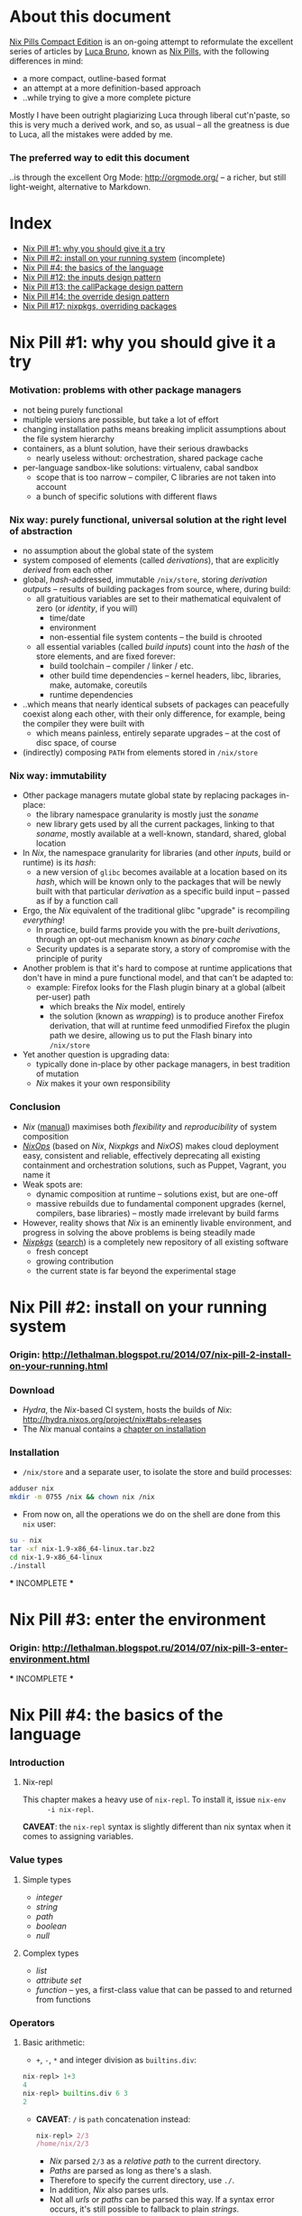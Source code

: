 # -*- indent-tabs-mode: nil -*-
#+startup: hidestars odd

* About this document

  [[https://github.com/deepfire/nix-pills-compact-edition#index][Nix Pills Compact Edition]] is an on-going attempt to reformulate the excellent
  series of articles by [[http://lethalman.blogspot.com/][Luca Bruno]], known as [[http://lethalman.blogspot.ru/2014/07/nix-pill-1-why-you-should-give-it-try.html][Nix Pills]], with the following
  differences in mind:

    - a more compact, outline-based format
    - an attempt at a more definition-based approach
    - ..while trying to give a more complete picture

  Mostly I have been outright plagiarizing Luca through liberal cut'n'paste, so
  this is very much a derived work, and so, as usual -- all the greatness is due
  to Luca, all the mistakes were added by me.

*** The preferred way to edit this document

    ..is through the excellent Org Mode: http://orgmode.org/ -- a richer, but
    still light-weight, alternative to Markdown.

* Index

  - [[https://github.com/deepfire/nix-pills-compact-edition#nix-pill-1-why-you-should-give-it-a-try][Nix Pill #1: why you should give it a try]]
  - [[https://github.com/deepfire/nix-pills-compact-edition#nix-pill-2-install-on-your-running-system][Nix Pill #2: install on your running system]] (incomplete)
  - [[https://github.com/deepfire/nix-pills-compact-edition#nix-pill-4-the-basics-of-the-language][Nix Pill #4: the basics of the language]]
  - [[https://github.com/deepfire/nix-pills-compact-edition#nix-pill-12-the-inputs-design-pattern][Nix Pill #12: the inputs design pattern]]
  - [[https://github.com/deepfire/nix-pills-compact-edition#nix-pill-13-the-callpackage-design-pattern][Nix Pill #13: the callPackage design pattern]]
  - [[https://github.com/deepfire/nix-pills-compact-edition#nix-pill-14-the-override-design-pattern][Nix Pill #14: the override design pattern]]
  - [[https://github.com/deepfire/nix-pills-compact-edition#nix-pill-17-nixpkgs-overriding-packages][Nix Pill #17: nixpkgs, overriding packages]]

* Nix Pill #1: why you should give it a try

*** Motivation: problems with other package managers

    - not being purely functional
    - multiple versions are possible, but take a lot of effort
    - changing installation paths means breaking implicit assumptions about the file system hierarchy
    - containers, as a blunt solution, have their serious drawbacks
      - nearly useless without: orchestration, shared package cache
    - per-language sandbox-like solutions: virtualenv, cabal sandbox
      - scope that is too narrow -- compiler, C libraries are not taken into account
      - a bunch of specific solutions with different flaws

*** Nix way: purely functional, universal solution at the right level of abstraction

    - no assumption about the global state of the system
    - system composed of elements (called /derivations/), that are explicitly
      /derived/ from each other
    - global, /hash/-addressed, immutable =/nix/store=, storing /derivation outputs/ -- results of
      building packages from source, where, during build:
      - all gratuitious variables are set to their mathematical equivalent of zero (or /identity/, if you will)
        - time/date
        - environment
        - non-essential file system contents -- the build is chrooted
      - all essential variables (called /build inputs/) count into the /hash/
        of the store elements, and are fixed forever:
        - build toolchain -- compiler / linker / etc.
        - other build time dependencies -- kernel headers, libc, libraries, make, automake, coreutils
        - runtime dependencies
    - ..which means that nearly identical subsets of packages can peacefully
      coexist along each other, with their only difference, for example, being
      the compiler they were built with
      - which means painless, entirely separate upgrades -- at the cost of disc space, of course
    - (indirectly) composing =PATH= from elements stored in =/nix/store=

*** Nix way: immutability

    - Other package managers mutate global state by replacing packages in-place:
      - the library namespace granularity is mostly just the /soname/
      - new library gets used by all the current packages, linking to that
        /soname/, mostly available at a well-known, standard, shared, global location
    - In /Nix/, the namespace granularity for libraries (and other /inputs/, build or runtime)
      is its /hash/:
      - a new version of =glibc= becomes available at a location based on its /hash/,
        which will be known only to the packages that will be newly built with
        that particular /derivation/ as a specific build input -- passed as if
        by a function call
    - Ergo, the /Nix/ equivalent of the traditional glibc "upgrade" is recompiling /everything/!
      - In practice, build farms provide you with the pre-built /derivations/,
        through an opt-out mechanism known as /binary cache/
      - Security updates is a separate story, a story of compromise with the
        principle of purity
    - Another problem is that it's hard to compose at runtime applications
      that don't have in mind a pure functional model, and that can't be
      adapted to:
      - example: Firefox looks for the Flash plugin binary at a global (albeit per-user) path
        - which breaks the /Nix/ model, entirely
        - the solution (known as /wrapping/) is to produce another Firefox
          derivation, that will at runtime feed unmodified Firefox the plugin path
          we desire, allowing us to put the Flash binary into =/nix/store=
    - Yet another question is upgrading data:
      - typically done in-place by other package managers, in best tradition of mutation
      - /Nix/ makes it your own responsibility

*** Conclusion

    - /Nix/ ([[http://nixos.org/nix/manual/][manual]]) maximises both /flexibility/ and /reproducibility/ of system composition
    - /[[http://nixos.org/nixops/][NixOps]]/ (based on /Nix/, /Nixpkgs/ and /NixOS/) makes cloud deployment
      easy, consistent and reliable, effectively deprecating all existing
      containment and orchestration solutions, such as Puppet, Vagrant, you name
      it
    - Weak spots are:
      - dynamic composition at runtime -- solutions exist, but are one-off
      - massive rebuilds due to fundamental component upgrades (kernel, compilers,
        base libraries) -- mostly made irrelevant by build farms
    - However, reality shows that /Nix/ is an eminently livable environment, and
      progress in solving the above problems is being steadily made
    - /[[https://github.com/NixOS/nixpkgs][Nixpkgs]]/ ([[http://nixos.org/nixos/packages.html][search]]) is a completely new repository of all existing software
      - fresh concept
      - growing contribution
      - the current state is far beyond the experimental stage

* Nix Pill #2: install on your running system

*** Origin: http://lethalman.blogspot.ru/2014/07/nix-pill-2-install-on-your-running.html

*** Download

    - /Hydra/, the /Nix/-based CI system, hosts the builds of /Nix/:
      http://hydra.nixos.org/project/nix#tabs-releases
    - The /Nix/ manual contains a [[http://nixos.org/nix/manual/#chap-installation][chapter on installation]]

*** Installation

    - =/nix/store= and a separate user, to isolate the store and build processes:

#+BEGIN_SRC sh
adduser nix
mkdir -m 0755 /nix && chown nix /nix
#+END_SRC

    - From now on, all the operations we do on the shell are done from this =nix=
      user:

#+BEGIN_SRC sh
su - nix
tar -xf nix-1.9-x86_64-linux.tar.bz2
cd nix-1.9-x86_64-linux
./install
#+END_SRC

    *** INCOMPLETE ***

* Nix Pill #3: enter the environment

*** Origin: http://lethalman.blogspot.ru/2014/07/nix-pill-3-enter-environment.html

    *** INCOMPLETE ***

* Nix Pill #4: the basics of the language

*** Introduction

***** Nix-repl

      This chapter makes a heavy use of =nix-repl=.  To install it, issue =nix-env
      -i nix-repl=.

      *CAVEAT*: the =nix-repl= syntax is slightly different than nix syntax when it
      comes to assigning variables.

*** Value types

***** Simple types

      - /integer/
      - /string/
      - /path/
      - /boolean/
      - /null/

***** Complex types

      - /list/
      - /attribute set/
      - /function/ -- yes, a first-class value that can be passed to and
        returned from functions

*** Operators

***** Basic arithmetic:

      - =+=, =-=, =*= and integer division as =builtins.div=:

#+BEGIN_SRC nix
nix-repl> 1+3
4
nix-repl> builtins.div 6 3
2
#+END_SRC

      - *CAVEAT*: =/= is =path= concatenation instead:

        #+BEGIN_SRC nix
        nix-repl> 2/3
        /home/nix/2/3
        #+END_SRC

        - /Nix/ parsed =2/3= as a /relative path/ to the current directory.
        - /Paths/ are parsed as long as there's a slash.
        - Therefore to specify the current directory, use =./=.
        - In addition, /Nix/ also parses urls.
        - Not all /urls/ or /paths/ can be parsed this way.  If a syntax error
          occurs, it's still possible to fallback to plain /strings/.

      - *NOTE*: =builtins.div= is not being used in the whole of /Nixpkgs/
        repository, hence its second-class syntax status.

***** Boolean expressions

      - =||=, =&&=, =!=
      - =!==, *==*
      - less used tests: =<=, =>=, *>=*, *<=*

***** Other operators

      - http://nixos.org/nix/manual/#table-operators

*** Identifiers

    Dash (=-=) is allowed in identifiers:

#+BEGIN_SRC nix
nix-repl> a-b
error: undefined variable `a-b' at (string):1:1
nix-repl> a - b
error: undefined variable `a' at (string):1:1
#+END_SRC

*** Strings

    - String literals :: ..are enclosed by double-quotes ("), or two single-quotes
         (''), with =\=-based escaping:

#+BEGIN_SRC nix
nix-repl> "''foo''"
"''foo''"
nix-repl> ''"foo"''
"\"foo\""
nix-repl> "\"foo\""
"\"foo\""
#+END_SRC

    - /String literal/ syntax provides means for [[http://nixos.org/nix/manual/#ssec-values][interpolation]] of expressions
      within =${...}=:

      #+BEGIN_SRC nix
      nix-repl> foo = "strval"
      nix-repl> "$foo"
      "$foo"
      nix-repl> "${foo}"
      "strval"
      nix-repl> "${2+3}"
      error: cannot coerce an integer to a string, at (string):1:2
      #+END_SRC

      - *NOTE*: ignore the foo = "strval" assignment, it's =nix-repl=-specific syntax.

    - Escaping =${...}= within double-quoted /string literals/ is done with the
      backslash.  Within two single quotes, it's done with =''=:

#+BEGIN_SRC nix
nix-repl> "\${foo}"
"${foo}"
nix-repl> ''test ''${foo} test''
"test ${foo} test"
#+END_SRC

*** Lists

    - List :: an immutable sequence of /expressions/ delimited by space (not comma):

#+BEGIN_SRC nix
nix-repl> [ 2 "foo" true (2+3) ]
[ 2 "foo" true 5 ]
#+END_SRC

    - Adding or removing elements from a list is only possible through production
      of a new list.

*** Attribute sets

    - Attribute set :: a set of associations between /keys/ and /values/, where:
      - /keys/ can be either/identifiers/ or /strings/, for the cases when desired
        key names aren't valid identifiers
      - /values/ can be arbitrary /Nix/ /expressions/

    - Example value:

      #+BEGIN_SRC nix
      nix-repl> s = { foo = "bar"; a-b = "baz"; "123" = "num"; }
      nix-repl> s
      { 123 = "num"; a-b = "baz"; foo = "bar"; }
      #+END_SRC

      - The output from =nix-repl= is wrong, you can't write { 123 = "num"; } because 123 is not an identifier.
      - Semicolon (;) is required after every key-value assignment.
      - For those reading /Nix/ expressions from /Nixpkgs/: do not confuse
        /attribute sets/ (which are /values/) with /argument sets/ used in
        function definitions (which are /argument specifiers/).

    - Accessing elements:

#+BEGIN_SRC nix
nix-repl> s.a-b
"baz"
nix-repl> s."123"
"num"
#+END_SRC

    - Defining /recursive attribute sets/:
      - Exhibit of the problem:

#+BEGIN_SRC nix
nix-repl> { a = 3; b = a+4; }
error: undefined variable `a' at (string):1:10
#+END_SRC

      - Problem statement -- =a= isn't in scope for =b=
      - Solution: *INCOMPLETE*: URL

#+BEGIN_SRC nix
nix-repl> rec { a= 3; b = a+4; }
{ a = 3; b = 7; }
#+END_SRC

*** If expression

#+BEGIN_SRC nix
nix-repl> a = 3
nix-repl> b = 4
nix-repl> if a > b then "yes" else "no"
"no"
#+END_SRC

    - Both =then= and =else= must be available -- so the value of the expression
      is always defined.

*** Let expression

    - Introducing variables into scope:

#+BEGIN_SRC nix
nix-repl> let a = 3; b = 4; in a + b
7
#+END_SRC

    - ..with recursion:

#+BEGIN_SRC nix
nix-repl> let a = 4; b = a + 5; in b
9
#+END_SRC

    - Variable scopes compose..:

#+BEGIN_SRC nix
nix-repl> let a = 3; in let b = 4; in a + b
7
#+END_SRC

    - ..with shadowing:

#+BEGIN_SRC nix
nix-repl> let a = 3; in let a = 8; b = 4; in a + b
12
#+END_SRC

*** With expression

    - =with= allows "opening" /attribute sets/, binding names of its keys to their
      corresponding values:

#+BEGIN_SRC nix
nix-repl> longExpression = { a = 3; b = 4; "123" = 5; }
nix-repl> longExpression.a + longExpression.b
7
nix-repl> with longExpression; a + b
7
#+END_SRC

    - *CAVEAT*: only valid identifiers from the set keys will be included

#+BEGIN_SRC nix
nix-repl> let a = 10; in with longExpression; a + b + longExpression."123"
19
#+END_SRC

    - *CAVEAT*: if an identifier is bound in the outer scope and is also present
      in the attribute set of =with=, it will *not* be shadowed

#+BEGIN_SRC nix
nix-repl> let a = 10; in with longExpression; a + b
14
nix-repl> let a = 10; in with longExpression; longExpression.a + b
7
#+END_SRC

*** Laziness

    /Nix/ evaluates expressions only [[http://en.wikipedia.org/wiki/Lazy_evaluation][when needed]].  This allows easy definition of
    mutually referencing entities and efficient handling of large package
    repository definitions.

    *** INCOMPLETE ***

* Nix Pill #5: functions and imports

*** Origin: http://lethalman.blogspot.ru/2014/07/nix-pill-5-functions-and-imports.html

    *** INCOMPLETE ***

* Nix Pill #6: our first derivation

*** Origin: http://lethalman.blogspot.ru/2014/07/nix-pill-6-our-first-derivation.html

    *** INCOMPLETE ***

* Nix Pill #7: a working derivation

*** Origin: http://lethalman.blogspot.ru/2014/07/nix-pill-7-working-derivation.html

    *** INCOMPLETE ***

* Nix Pill #8: generic builders

*** Origin: http://lethalman.blogspot.ru/2014/08/nix-pill-8-generic-builders.html

    *** INCOMPLETE ***

* Nix Pill #9: automatic runtime dependencies

*** Origin: http://lethalman.blogspot.ru/2014/08/nix-pill-9-automatic-runtime.html

    *** INCOMPLETE ***

* Nix Pill #10: developing with nix-shell

*** Origin: http://lethalman.blogspot.ru/2014/08/nix-pill-10-developing-with-nix-shell.html

    *** INCOMPLETE ***

* Nix Pill #11: the garbage collector

*** Origin: http://lethalman.blogspot.ru/2014/08/nix-pill-11-garbage-collector.html

    *** INCOMPLETE ***

* Nix Pill #12: the inputs design pattern

*** Composing package definitions: repositories in Nix

     - We only packaged a single program so far -- but how do we compose package definitions?

     - As we have already seen, from the point of view of a single /package X/,
       /Nix/ is a language for describing:
       - /names/ of the /externalities/ that are required to build (and run) /package X/
       - how to use these /externalities/, given their /names/
       - ..which looks suspiciously like function definition -- which it is!

     - However, function definition at package level isn't enough for whole-system description:
       - ..functions need arguments supplied, which is the /Nix/ way of saying that:
       - ..packages need to have their dependencies supplied
       - ..which means that particular versions and build configurations of the
         dependencies need to be decided upon /somewhere/
       - Traditionally, this /somewhere/ is called a /package repository/

     - /Nix/, by itself, doesn't enforce a /package repository/ structure, as the
       only inherent requirement of its functional decomposition approach is that
       all the /functions/ that define packages must be supplied proper arguments.

     - /Nix/, however has a particular /package repository/, with a particular
       structure -- /[[https://github.com/NixOS/nixpkgs][Nixpkgs]]/
       - essentially, a single, giant expression in the /Nix/ language:
         - mostly organized across individual, per-package files,
         - the root =import=-ing the nodes and leaves
         - evaluates to a giant attribute set with /name -> package/ pairs
         - ..which works efficiently, due to the /lazy evaluation/ property of /Nix/,
           meaning it only evaluates parts of the expression that are actually needed
       - ..which contrasts with, for example Debian and Fedora, which pull package
         definitions from /several/ repositories (through indexes like =/etc/apt/sources.list=)
       - ..but coincides, for example, with Gentoo

     - The structure of /Nixpkgs/ has /patterns/ (like the above -- pulling
       everything into a /single coherent definition/) that aren't /enforced/ by
       /Nix/, but are nonetheless present, codifying a distillation of successful
       practices of describing the world

*** Packaging graphviz

    - Graphviz:
      - uses the standard autotools build system
      - requires no patching
      - dependencies are optional
      - source: http://www.graphviz.org/pub/graphviz/stable/SOURCES/graphviz-2.38.0.tar.gz

    - Expression:

      #+BEGIN_SRC nix
      let
        pkgs = import <nixpkgs> {};
        mkDerivation = import ./autotools.nix pkgs;
      in mkDerivation {
        name = "graphviz";
        src = ./graphviz-2.38.0.tar.gz;
      }
      #+END_SRC

      - reuses =autotools.nix= from =hello.nix=

    - Build, producing runnable binaries under =result/bin=:

: nix-build graphviz.nix

    - Let's create a simple png:

      #+BEGIN_SRC sh
      $ echo 'graph test { a -- b }' | result/bin/dot -Tpng -o test.png
      Format: "png" not recognized. Use one of: canon cmap [...]
      #+END_SRC

      - ..meaning that only the output formats graphviz supports natively, without
        using any extra library, were built.

    - in =autotools.nix= there's a =buildInputs= variable, which gets concatenated
      to =baseInputs=.  That would be the perfect place to add a build
      dependency.  We created that variable exactly for this reason to be
      overridable from package expressions.

*** Digression about gcc and ld wrappers

    - build systems for =gd=, =jpeg=, =fontconfig= and =bzip2= libraries
      (dependencies of =gd=) don't use =pkg-config= to specify which flags to pass
      to the compiler, and so rely, instead, on the traditional, system-global
      locations, such as =/usr/lib= and =/usr/include= to find dependency headers
      and binaries -- which are exactly absent in the Nix model.

    - =gcc= and =binutils= package definitions provided by =Nixpkgs= include
      [[http://nixos.org/nixpkgs/manual/#ssec-setup-hooks][wrappers]], that allow passing extra arguments to =gcc= and =ld= binaries --
      bypassing and overriding the project build systems we call into, and
      effectively providing us with a project-independent way of supplying
      tool flags and dependencies:

      - =NIX_CFLAGS_COMPILE= :: extra flags to gcc at compile time
      - =NIX_LDFLAGS= :: extra flags to ld

    - These variables can be filled from /derivation inputs/ the same way as was
      previously done for =PATH= -- here is the relevant snippet of =setup.sh=:

      #+BEGIN_SRC sh
      for p in $baseInputs $buildInputs; do
        if [ -d $p/bin ]; then
          export PATH="$p/bin${PATH:+:}$PATH"
        fi
        if [ -d $p/include ]; then
          export NIX_CFLAGS_COMPILE="-I $p/include${NIX_CFLAGS_COMPILE:+ }$NIX_CFLAGS_COMPILE"
        fi
        if [ -d $p/lib ]; then
          export NIX_LDFLAGS="-rpath $p/lib -L $p/lib${NIX_LDFLAGS:+ }$NIX_LDFLAGS"
        fi
      done
      #+END_SRC

      - The =-rpath= flag in =ld= is needed because at runtime, the executable
        must use exactly that version of the library.
      - If unneeded paths are specified, the fixup phase will automatically shrink
        the =rpath=.

*** Completing graphviz with gd

    Building upon the results above, we now can transparently supply the graphviz
    build system with more libraries -- which it will find without any =configure=
    parameters, thanks to the =gcc= and =ld= wrappers:

#+BEGIN_SRC nix
# graphviz.nix
let
  pkgs = import <nixpkgs> {};
  mkDerivation = import ./autotools.nix pkgs;
in mkDerivation {
  name = "graphviz";
  src = ./graphviz-2.38.0.tar.gz;
  buildInputs = with pkgs; [ gd fontconfig libjpeg bzip2 ];
}
#+END_SRC

*** Composing package definitions: the repository expression

    - It's nice to be able to abstract out the file-level repository structure,
      replacing the file paths with names, and that's what /Nixpkgs/ does -- the
      top level expression imports the file names and provides the results as
      elements of the attribute set:

#+BEGIN_SRC nix
# default.nix:
{
  hello    = import ./hello.nix;
  graphviz = import ./graphviz.nix;
}
#+END_SRC

    - Trying it:

#+BEGIN_SRC sh
$ nix-repl
nix-repl> :l default.nix
Added 2 variables.
nix-repl> hello
«derivation /nix/store/dkib02g54fpdqgpskswgp6m7bd7mgx89-hello.drv»
nix-repl> graphviz
«derivation /nix/store/zqv520v9mk13is0w980c91z7q1vkhhil-graphviz.drv»
#+END_SRC

    - With =nix-build=:

      #+BEGIN_SRC sh
      $ nix-build default.nix -A hello
      [...]
      $ result/bin/hello
      Hello, world!
      #+END_SRC

      - The =-A= argument is used to access an /attribute/ of the set from the
        given .nix expression.
      - When a directory (by default the current directory) has a =default.nix=,
        it will be used by default, so the following will work as well:

: nix-build -A hello

    - Install the package in your user environment:

      #+BEGIN_SRC sh
      $ nix-env -f . -iA graphviz
      [...]
      $ dot -V
      #+END_SRC

      - =-f= is used to specify the expression to use, in this case the current
        directory, therefore ./default.nix.
      - =-i= stands for installation
      - =-A= is the same as above for nix-build

    - ..which concludes an exhibit of the essence of nixpkgs -- a collection of
      package definitions.

*** The inputs pattern

    - Three problems with =hello.nix= and =graphviz.nix= definitions, rooting,
      essentially in their dependence on =Nixpkgs= structure:
      - They =import= /Nixpkgs/ directly. In =autotools.nix= instead we pass /Nixpkgs/ as
        an argument. That's a much better approach.
      - No way to define =graphviz= without =libgd= support
      - No way to vary =libgd= version in =graphviz= definition

    - So far, the answer was to edit the /callee/
    - The essence of the /inputs pattern/ is to actually use the functional abstraction,
      shifting these high-level decisions where they belong -- to the /caller/

    - Inputs of an expression :: the set of /derivations/ needed to build that
         expression. In this case:
      - =mkDerivation= from =autotools=. Recall that =mkDerivation= has an
        /implicit dependency/ on the toolchain.
      - =libgd= and its dependencies.

    - *NOTE*: =src= is also an input but it's pointless to change the source
      from the caller.  For version bumps, in /Nixpkgs/ we prefer to write another
      expression (e.g. because patches are needed or different inputs are needed).

*** Leveraging functional abstraction for package expression independence

    - for =graphviz.nix=:

      #+BEGIN_SRC nix
      { mkDerivation, gdSupport ? true, gd, fontconfig, libjpeg, bzip2 }:

      mkDerivation {
        name = "graphviz";
        src = ./graphviz-2.38.0.tar.gz;
        buildInputs = if gdSupport then [ gd fontconfig libjpeg bzip2 ] else [];
      }
      #+END_SRC

      - ={...}: ...= is syntax for defining functions accepting an attribute set
        as argument. *INCOMPLETE*: URL
      - when omitted by the caller, =gdSupport= defaults to =true=

    - for =default.nix=:

      #+BEGIN_SRC nix
      let
        pkgs         = (import <nixpkgs>) {};
        mkDerivation = (import ./autotools.nix) pkgs;
      in with pkgs; {
        hello        = (import ./hello.nix)    { inherit mkDerivation; };
        graphviz     = (import ./graphviz.nix) { inherit mkDerivation gd fontconfig libjpeg bzip2; };
        graphvizCore = (import ./graphviz.nix) { inherit mkDerivation gd fontconfig libjpeg bzip2;
                                                 gdSupport = false; };
      }
      #+END_SRC

      - =let= binds convenience variables
      - for pedagogical purposes we cheat, by using a =<nixpkgs>=, which already
        contains everything one might want -- defining contents of =<nixpkgs>=
        from ground up would have obscured the subject matter of this exhibition.
      - =with pkgs= "opens" the /Nixpkgs/, binding =gd=, =fontconfig=, =libjpeg= and =bzip2=
      - the toolchain is captured in the particular value of =mkDerivation=
      - =inherit a b c;= is syntactic sugar for =a = a; b = b; c = c;= --
        essentially capturing a part of the variable scope in an /attribute set/
      - =import= reads the =.nix= files, which contain functions -- which are
        subsequently called with the /attribute sets/ arguments -- which is
        clarified by the added parentheses (which are otherwise unnecessary)

*** Conclusion

    The /inputs pattern/ is another name for leveraging functional abstraction to
    separate the repository in two conceptual parts:

    - Package definitions :: =import=-ed leaves, containing flexible function
         expressions, that are free from policy decision-making, such as:
      - repository structure
      - specific versions of build inputs
      - other choices that the author of a particular /package function/
        expression chose to abstract out
    - High-level structure :: the part that:
      - maintains knowledge of the file structure of /repository/, at the points
        of =import= expressions
      - provides a global namespace of /package names/, associating them to
        attribute sets, which are produced by:
        - instantiation of the =import=-ed /package functions/
          - note that the same /package function/ can be instantiated several
            times, resulting in several /packages/, bound to different /package names/
        - ..while making decisions about their arguments -- whose interpretation is
          determined by the /package functions/

* Nix Pill #13: the callPackage design pattern

*** Origin: http://lethalman.blogspot.ru/2014/09/nix-pill-13-callpackage-design-pattern.html

*** The callPackage convenience

    - Problem: duplicate listing of /package function/ arguments -- /explicit
      argument passing/:
      - In /package function/:

#+BEGIN_SRC nix
# package1.nix
{ input1, input2, ... }:
...
#+END_SRC

      - In /package derivation expressions/:

#+BEGIN_SRC nix
rec {
  lib1     = import package1.nix { inherit input1 input2 ...; };
  program2 = import package2.nix { inherit inputX inputY lib1 ...; };
}
#+END_SRC

    - *NOTE*: this "problem" wouldn't have arised, had we not strategically
      chosen the /package function/ /parameter names/ to coincide with the
      /derivation names/ in the /global derivation namespace/.  To be clear: this
      is a simplification opportunity, not a problem.

    - So, what form do we choose for the lucky /derivation expressions/ -- those
      enjoying the parameter/namespace coincidence?  How about this:

#+BEGIN_SRC nix
{
  lib1     = callPackage package1.nix { };
  program2 = callPackage package2.nix { someoverride = overriddenDerivation; };
}
#+END_SRC

    - The exact semantics should this /implicit argument passing/ have?  This:
      - Import the given /expression/ (which still must evaluate to a /function/).
      - Determine the name of its arguments.
      - Pass the values bound within /global derivation namespace/ to the names of
        those arguments, and let us override those arguments.

*** Implementing callPackage

    - To implement /implicit argument passing/, we need a way to introspect at
      runtime the /argument names/ of a /function/, to know what names it needs:

      #+BEGIN_SRC nix
      nix-repl> add = { a ? 3, b }: a+b
      nix-repl> builtins.functionArgs add
      { a = true; b = false; }
      #+END_SRC

      - As a bonus, =builtins.functionArgs= returns not just the names, but also
        a boolean that determines whether the names have a default value or not.

    - We need access to the /global derivation namespace/, to know what is available

    - Given both of the above, the next step is to extract a subset from the
      /global derivation namespace/, determined by the chosen names:

      #+BEGIN_SRC nix
      # Mocking the /global derivation namespace/ here:
      nix-repl> values = { a = 3; b = 5; c = 10; }
      nix-repl> builtins.intersectAttrs values (builtins.functionArgs add)
      { a = true; b = false; }
      nix-repl> builtins.intersectAttrs (builtins.functionArgs add) values
      { a = 3; b = 5; }
      #+END_SRC

      - =builtins.intersectAttrs= is the function that does the extraction

    - This allows for a preliminary implementation of =callPackage= --
      function calling with /implicit argument passing/, without overrides:

      #+BEGIN_SRC nix
      nix-repl> callPackage = set: f: f (builtins.intersectAttrs (builtins.functionArgs f) set)
      nix-repl> callPackage values add
      8
      nix-repl> with values; add { inherit a b; }
      8
      #+END_SRC

      - =callPackage= is a function of two arguments:
        - the /attribute set/ from which to take arguments for..
        - ..the function that is to be called
      - the second expression shows the original function call expression,
        with /explicit argument passing/ that we sought to avoid

    - What if the /attribute set/ is missing a key/value pair for the /required
      argument/ of the function being called?  Nothing special -- that's an error.

    - The remaining piece is being able to override the /attribute set/, for
      example if the /input derivation/ we want to supply is named with something
      else than the canonical /derivation name/ -- like =gcc-5.2=, instead of
      =gcc=.

    - This can be done through adding a third argument to =callPackage= -- the
      override /attribute set/:

      #+BEGIN_SRC nix
      nix-repl> callPackage = set: f: overrides: f ((builtins.intersectAttrs (builtins.functionArgs f) set) // overrides)
      nix-repl> callPackage values add { }
      8
      nix-repl> callPackage values add { b = 12; }
      15
      #+END_SRC

      - the =//= operator is an /attribute set/ union, with the /attribute set/ on
        the right taking precedence in case of key conflicts.

*** Use callPackage to simplify the repository

    Given our brand new tool, we can simplify the repository expression
    (=default.nix=):

    #+BEGIN_SRC nix
    let
      nixpkgs     = import <nixpkgs> {};
      allPkgs     = nixpkgs // pkgs;
      callPackage = path: overrides:
        let f = import path;
        in f ((builtins.intersectAttrs (builtins.functionArgs f) allPkgs)
              // overrides);
      pkgs        = with nixpkgs; {
        mkDerivation = import ./autotools.nix nixpkgs;
        hello        = callPackage ./hello.nix { };
        graphviz     = callPackage ./graphviz.nix { };
        graphvizCore = callPackage ./graphviz.nix { gdSupport = false; };
      };
    in pkgs
    #+END_SRC

    - We renamed the old =pkgs= of the previous pill to =nixpkgs=. "Our" package
      /attribute set/ is now instead named =pkgs=.
    - For convenience, in =callPackage= we first =import= the file argument,
      instead of calling it directly.  Otherwise each /derivation expression/
      would have to perform the import itself.
    - Since our expressions use packages from /Nixpkgs/, in =callPackage= we use
      =allPkgs=, which is the union of /Nixpkgs/ and our packages.
    - We moved =mkDerivation= into =pkgs= itself, so that it gets also passed
      implicitly

    Note how easy is to override arguments in the case of =graphviz= without =gd=.
    But most importantly, how easy it was to merge two repositories: =nixpkgs= and our =pkgs=!

    *NOTE*: ..how deeply the new scheme depends on the ability of =let= to
    define mutually recursive structure -- which is only made possible by
    /lazy evaluation/ semantics of /Nix/:
      - =allPkgs= depends on =pkgs=
      - =callPackage= depends on =allPkgs=
      - =pkgs= depends on =callPackage=

*** Conclusion

    - /Implicit argument passing/ enabled by callPackage, (aka the /callPackage
      pattern/) allow us to reduce maintenance burden:
      - whenever the set of /package function/ arguments change, we'll most likely
        need to change just one place -- the /package function/ itself
      - whenever the /derivation expression/ needs an override of the default
        inputs to the /package function/, it can easily do just this
    - =builtins.functionArgs= is undocumented in the [[http://nixos.org/nix/manual/][Nix Manual]], mostly because
      it's a function that only makes sense for the sort of plumbing we're going
      through.
    - Most of all, we get to see how /Nix/, the language, is a generic tool
      suitable for construction of arbitrary purpose-built abstractions, that can
      support any policy we choose.

* Nix Pill #14: the override design pattern

*** Prelude: about composability

    - Functional update pattern: update functions return a modified copy
      of the original structure.

    - Common type in Nix :: =a -> Derivation=

    - Example:
      - input derivation =drv=
      - with debug info
      - with patches applied

        #+BEGIN_SRC nix
        debugVersion (applyPatches [ ./patch1.patch ./patch2.patch ] drv)
        #+END_SRC

*** The override pattern

    Let us recall the repository structure:

    - A recursive attribute set :: =Name -> Derivation=

    - ..that employs introspection to supply arguments -- that are its own
      elements -- to the =Derivation= expressions

    - ..it has the following form:

      #+BEGIN_SRC nix
      graphviz = callPackage ./graphviz.nix { };
      #+END_SRC

    - If we wanted to produce a derivation of =graphviz= with a customized =gd=
      version, we would have to:

      #+BEGIN_SRC nix
      mygraphviz = callPackage ./graphviz.nix { gd = customgd; };
      #+END_SRC

    - The problem here is a little unobvious -- our override is tightly coupled to
      the original definition -- which forces us to:

      1. find the original definition
      2. derive a modified version
      3. maintain the modification against the possible changes of the original

    - So, we would like to decouple the override from the form of the definition:

      #+BEGIN_SRC nix
      mygraphviz = graphviz.override { gd = customgd; };
      #+END_SRC

      - *NOTE*: in this form, =.override= is just a plain element of an /attribute set/

*** The override implementation

    As a reminder, the =graphviz= attribute is the /derivation/ (which is an
    /attribute set/) returned by the /derivation function/ =import=-ed from
    =graphviz.nix=.

    So, to follow the form we preferred above, we would have to modify the
    =import=-ed function to return its original /attribute set/ enriched with an
    element named =override=.

    - First attempt:

      #+BEGIN_SRC nix
      {
        # makeOverridable :: (ASet Inputs -> Drv) -> ASet Inputs
        makeOverridable = f: origArgs:
          let
            origRes = f origArgs;
          in
            origRes // { override = newArgs: f (origArgs // newArgs); };
      }
      #+END_SRC

      - takes a /derivation function/
      - returns a /derivation function/, that returns a /derivation/ with an
        enriched /attribute set/ -- the added =override= attribute
      - the =override= attribute _too_ is a /derivation function/, but one, that
        calls the _original_ derivation function with _original_ arguments
        enriched by the /attribute set/ supplied to the /override function/

    - How does it work?

      #+BEGIN_SRC nix
      $ nix-repl
      nix-repl> :l lib.nix
      Added 1 variables.
      nix-repl> f = { a, b }: { result = a+b; }
      nix-repl> f { a = 3; b = 5; }
      { result = 8; }
      nix-repl> res = makeOverridable f { a = 3; b = 5; }
      nix-repl> res
      { override = «lambda»; result = 8; }
      #+END_SRC

      - so far, so good..

    - But, can we chain overrides?

      #+BEGIN_SRC nix
      nix-repl> res.override { a = 10; }
      { result = 15; }
      #+END_SRC

      - ..the result of an override is missing the =override= attribute,
        so no, we can't.

    - Try #2:

      #+BEGIN_SRC nix
      rec {
        makeOverridable = f: origArgs:
          let
            origRes = f origArgs;
          in
            origRes // { override = newArgs: makeOverridable f (origArgs // newArgs); };
      }
      #+END_SRC

      - the =rec= keyword allows us to refer to =makeOverridable= from its own
        definition
      - overrides can now be chained

*** Conclusion

    - =makeOverridable= allows us to decouple expressions defining derivations,
      from the points where we want to override them.

    - This allows a degree of separation between the package definitions, and the
      package users.

* Nix Pill #15: nix search paths

*** Origin: http://lethalman.blogspot.ru/2014/09/nix-pill-15-nix-search-paths.html

    *** INCOMPLETE ***

* Nix Pill #16: nixpkgs, the parameters

*** Origin: http://lethalman.blogspot.ru/2014/11/nix-pill-16-nixpkgs-parameters.html

    *** INCOMPLETE ***

* Nix Pill #17: nixpkgs, overriding packages

*** Origin: http://lethalman.blogspot.ru/2014/11/nix-pill-17-nixpkgs-overriding-packages.html

*** Overriding a package

    - In Nix Pill #14, to produce an overriden /derivation/ by producing a
      modified /derivation expression/, in order to avoid coupling we have
      built-in overridability into the /derivation function/, by putting an
      /override function/ into the /attribute set/ returned by the /derivation
      function/ under the name =override=.

    - As an example usage, here's how we override =graphviz= to build without X
      support:

      #+BEGIN_SRC nix
      $ nix-repl
      nix-repl> :l <nixpkgs>
      Added 4360 variables.
      nix-repl> :b graphviz.override { xlibs = null; }
      #+END_SRC

    - However, how do we make other packages refer to this overriden =graphviz=,
      instead of the original one?
      - There is no global, shared state to mutate -- our only option is to re-evaluate
        everything in a modified context.
      - Note also, how not only the new /derivations/ need to refer to the new
        =graphviz=, but they also must refer to the new versions of each other.
      - Hence the option of overriding everything manually would entail a
        prohibitive amount of work -- basically amounting to repeating the whole
        repository with a new, parallel set of names.

*** Fixed point and beyond

    - Enter =fix=, a /fix-point/ combinator, that:
      - takes a function
      - call it with its own returned value made available to it as argument

      #+BEGIN_SRC nix
      fix = f: let result = f result; in result;
      #+END_SRC

    - The effective call structure is =f(f(f(....=

    - If =f= always used the /entirety/ of its argument, that would have been an
      infinite loop.

      #+BEGIN_SRC nix
      nix-repl> fix = f: let result = f result; in result
      nix-repl> pkgs = self: { x = "abc"; y = self.x + "123"; }
      nix-repl> fix pkgs
      { x = "abc"; y = "abc123"; }
      #+END_SRC

      Squinting a little, we can see how:

      1. the subexpression to the right of =self= is our /repository declaration/, where:
         - =x= and =y= correspond to our package names..
         - ="abc"=, =self.x + "123"= correspond to our /derivation expressions/
      2. =fix pkgs= is the /repository expression/, yielding an attribute set
         mapping names to derivations

    - Note, how =y= is determined in terms of =self= -- which isn't quite pretty.
      Can we do without that, so we can squint less?  Yes:

      #+BEGIN_SRC nix
      nix-repl> fix = f: let result = f result; in result
      nix-repl> pkgs = self: with self; { x = "abc"; y = x + "123"; }
      nix-repl> fix pkgs
      { x = "abc"; y = "abc123"; }
      #+END_SRC

    - Notice how we didn't even start with the overriding part, having merely
      established a correspondence between our toy example and Nixpkgs structure.
      So, what about overriding?  Let's note several details:

      1. We want to intervene at the level of /repository expression/, separately
         from the /repository declaration/, since =pkgs= has just the perfect
         structure, and we don't want to mess with it.
      2. By the time we call =fix=, it's too late to intervene -- it seals the
         value.
      3. Adding up #1 and #2, we see that we need to produce an function that,
         given an overriding set, would transform =pkgs=, but without changing its
         type -- the transformed value must be still something that we can pass to
         =fix=.
      4. Given our goals, we can postulate the following about this function:
         - it must take an overriding attribute set
         - it must take the object being overriden (a concrete value of =pkgs=)
         - it must return a function that would behave as =pkgs= does, which implies:
           - the returned function must take an attribute set -- the value of =self=
           - the returned function must return an attribute set -- with the
             overrides applied

      Here's how this can be done:

      #+BEGIN_SRC nix
      nix-repl> pkgs = self: with self; { x = "abc"; y = x + "123"; }
      nix-repl> withOverride = overrides: f: self: f self // overrides
      nix-repl> fix (withOverride { x = "def"; } pkgs)
      { x = "def"; y = "def123"; }
      #+END_SRC

    - Now, we would like to use the /package environment/ inside the /override
      expression/, wouldn't we -- for example to be able to override =y=?  The
      only way to do that would be to change the /override expression/ from being
      an attribute set to a function taking the /package environment/ and
      returning the attribute set:

      #+BEGIN_SRC nix
      nix-repl> pkgs = self: with self; { x = "abc"; y = x + "123"; z = y + "456"; }
      nix-repl> withOverride = overrides: f: self: f self // overrides self
      nix-repl> fix (withOverride (self: with self; { y = x + "---"; }) pkgs)
      { x = "abc"; y = "abc---"; z = "abc---456"; }
      #+END_SRC

    - The next step is to package the override method into the attribute set
      itself, in a way similar to how we did it in /Nix Pill #14/:

      #+BEGIN_SRC nix
      nix-repl> withOverride = overrides: f: self: f self // overrides self
      nix-repl> virtual = let virt = f: fix f // { _override = overrides: virt (withOverride overrides f); }; in virt
      nix-repl> pkgs = virtual (self: with self; { x = "abc"; y = x + "123"; z = y + "456"; })
      nix-repl> pkgs
      { _override = «lambda»; x = "abc"; y = "abc123"; z = "abc123456"; }
      nix-repl> pkgs._override (self: with self; { y = x + "---"; })
      { _override = «lambda»; x = "abc"; y = "abc---"; z = "abc---456"; }
      #+END_SRC

    Finally, we have produced a way to define an attribute set, with the following
    properties:

    - its definition is recursive -- its elements can be defined in terms of each other
    - it ships with a method to perform a deep override of any element and,
      recursively, all the elements that refer to it

*** Overriding packages globally, the user-exposed way

    /Nixpkgs/ exposes the mechanism we examined above through the
    =packageOverrides= attribute in =config= / =~/.nixpkgs/config.nix=:

    #+BEGIN_SRC nix
    {
      packageOverrides = pkgs: {
        graphviz = pkgs.graphviz.override { xlibs = null; };
      };
    }
    #+END_SRC

    Overriding =graphviz= like this will make the change propagate to all packages
    that refer to it.

*** TODO The =~/.nixpkgs/config.nix= file

    #+BEGIN_SRC nix
    pkgs = import <nixpkgs> { config = import ./config.nix; }
    #+END_SRC

* Nix Pill #18: nix store paths

*** Origin: http://lethalman.blogspot.ru/2015/01/nix-pill-18-nix-store-paths.html

    *** INCOMPLETE ***
